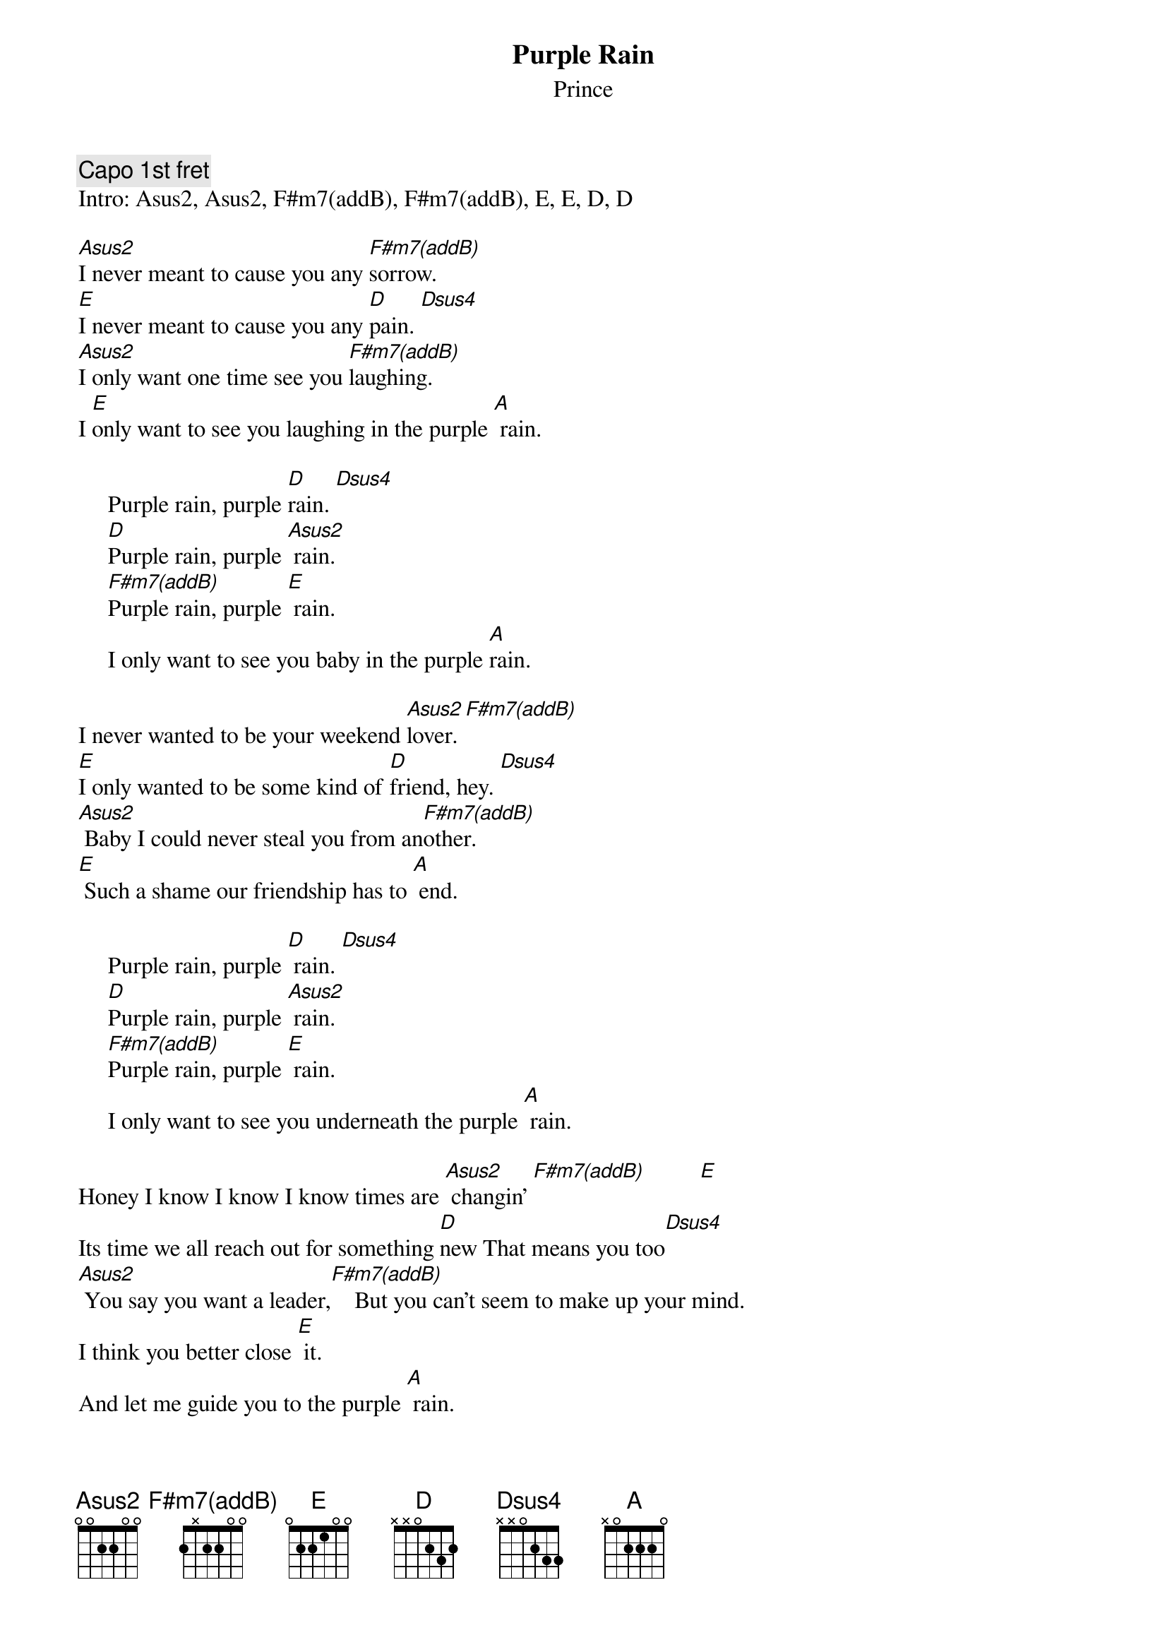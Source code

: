 {t:Purple Rain} 
{st:Prince}
{define F#m7(addB) base-fret 1 frets 2 x 2 2 0 0}
{c:Capo 1st fret}
Intro: Asus2, Asus2, F#m7(addB), F#m7(addB), E, E, D, D
  
[Asus2]I never meant to cause you any [F#m7(addB)]sorrow.
[E]I never meant to cause you any [D]pain. [Dsus4]
[Asus2]I only want one time see you [F#m7(addB)]laughing.
I [E]only want to see you laughing in the purple [A] rain.
 
     Purple rain, purple [D]rain. [Dsus4]
     [D]Purple rain, purple [Asus2] rain.
     [F#m7(addB)]Purple rain, purple [E] rain.
     I only want to see you baby in the purple [A]rain.
 
I never wanted to be your weekend [Asus2]lover. [F#m7(addB)]
[E]I only wanted to be some kind of [D]friend, hey. [Dsus4]
[Asus2] Baby I could never steal you from an[F#m7(addB)]other.
[E] Such a shame our friendship has to [A] end.
 
     Purple rain, purple [D] rain. [Dsus4]
     [D]Purple rain, purple [Asus2] rain.
     [F#m7(addB)]Purple rain, purple [E] rain.
     I only want to see you underneath the purple [A] rain.
 
Honey I know I know I know times are [Asus2] changin' [F#m7(addB)]         [E]
Its time we all reach out for something [D]new That means you too[Dsus4]
[Asus2] You say you want a leader,[F#m7(addB)]    But you can't seem to make up your mind.
I think you better close [E] it.
And let me guide you to the purple [A] rain.
 
     Purple rain, purple [D] rain. [Dsus4]         [D]
     Purple rain, purple [Asus2] rain (Whew If you know what I'm singin' about
     Help me and [F#m7(addB)] come on raise your hand.)  [F#m7(addB)]
     Purple rain, purple [E] rain
     I only want to see you I only want to see you In the purple [A] rain.
